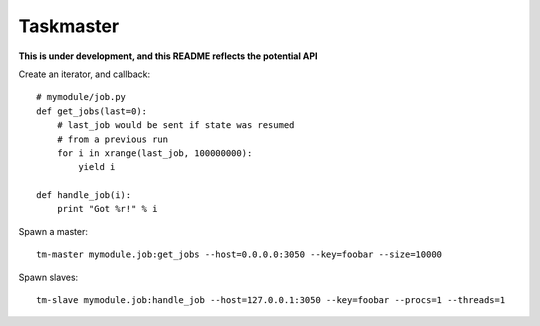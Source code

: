 Taskmaster
----------

**This is under development, and this README reflects the potential API**

Create an iterator, and callback::

    # mymodule/job.py
    def get_jobs(last=0):
        # last_job would be sent if state was resumed
        # from a previous run
        for i in xrange(last_job, 100000000):
            yield i

    def handle_job(i):
        print "Got %r!" % i


Spawn a master::

    tm-master mymodule.job:get_jobs --host=0.0.0.0:3050 --key=foobar --size=10000

Spawn slaves::

    tm-slave mymodule.job:handle_job --host=127.0.0.1:3050 --key=foobar --procs=1 --threads=1
